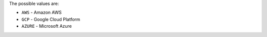 The possible values are:

- ``AWS`` - Amazon AWS
- ``GCP`` - Google Cloud Platform
- ``AZURE`` - Microsoft Azure